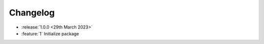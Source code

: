 .. See docs for details on formatting your entries
   https://releases.readthedocs.io/en/latest/concepts.html

Changelog
=========

- :release:`1.0.0 <29th March 2023>`
- :feature:`1` Initialize package
